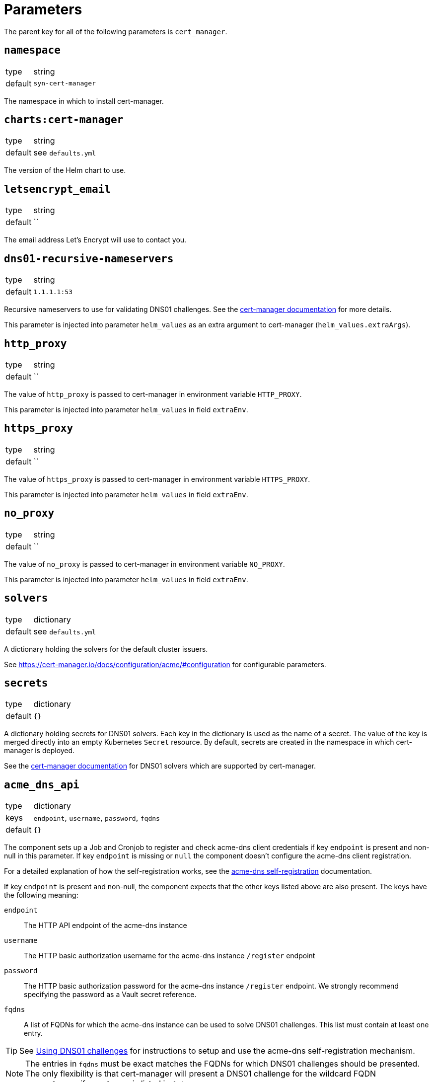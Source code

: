 = Parameters

The parent key for all of the following parameters is `cert_manager`.

== `namespace`

[horizontal]
type:: string
default:: `syn-cert-manager`

The namespace in which to install cert-manager.

== `charts:cert-manager`

[horizontal]
type:: string
default:: see `defaults.yml`

The version of the Helm chart to use.

== `letsencrypt_email`

[horizontal]
type:: string
default:: ``

The email address Let's Encrypt will use to contact you.

== `dns01-recursive-nameservers`

[horizontal]
type:: string
default:: `1.1.1.1:53`

Recursive nameservers to use for validating DNS01 challenges.
See the https://cert-manager.io/docs/configuration/acme/dns01/#setting-nameservers-for-dns01-self-check[cert-manager documentation] for more details.

This parameter is injected into parameter `helm_values` as an extra argument to cert-manager (`helm_values.extraArgs`).

== `http_proxy`

[horizontal]
type:: string
default:: ``

The value of `http_proxy` is passed to cert-manager in environment variable `HTTP_PROXY`.

This parameter is injected into parameter `helm_values` in field `extraEnv`.

== `https_proxy`

[horizontal]
type:: string
default:: ``

The value of `https_proxy` is passed to cert-manager in environment variable `HTTPS_PROXY`.

This parameter is injected into parameter `helm_values` in field `extraEnv`.

== `no_proxy`

[horizontal]
type:: string
default:: ``

The value of `no_proxy` is passed to cert-manager in environment variable `NO_PROXY`.

This parameter is injected into parameter `helm_values` in field `extraEnv`.

== `solvers`

[horizontal]
type:: dictionary
default:: see `defaults.yml`

A dictionary holding the solvers for the default cluster issuers.

See https://cert-manager.io/docs/configuration/acme/#configuration for configurable parameters.

== `secrets`

[horizontal]
type:: dictionary
default:: `{}`

A dictionary holding secrets for DNS01 solvers.
Each key in the dictionary is used as the name of a secret.
The value of the key is merged directly into an empty Kubernetes `Secret` resource.
By default, secrets are created in the namespace in which cert-manager is deployed.

See the https://cert-manager.io/docs/configuration/acme/dns01/[cert-manager documentation] for DNS01 solvers which are supported by cert-manager.

== `acme_dns_api`

[horizontal]
type:: dictionary
keys:: `endpoint`, `username`, `password`, `fqdns`
default:: `{}`

The component sets up a Job and Cronjob to register and check acme-dns client credentials if key `endpoint` is present and non-null in this parameter.
If key `endpoint` is missing or `null` the component doesn't configure the acme-dns client registration.

For a detailed explanation of how the self-registration works, see the xref:explanations/acme-dns-self-registration.adoc[acme-dns self-registration] documentation.

If key `endpoint` is present and non-null, the component expects that the other keys listed above are also present. The keys have the following meaning:

`endpoint`:: The HTTP API endpoint of the acme-dns instance
`username`:: The HTTP basic authorization username for the acme-dns instance `/register` endpoint
`password`:: The HTTP basic authorization password for the acme-dns instance `/register` endpoint.
We strongly recommend specifying the password as a Vault secret reference.
`fqdns`:: A list of FQDNs for which the acme-dns instance can be used to solve DNS01 challenges.
This list must contain at least one entry.

TIP: See xref:how-tos/dns01.acme[Using DNS01 challenges] for instructions to setup and use the acme-dns self-registration mechanism.

[NOTE]
====
The entries in `fqdns` must be exact matches the FQDNs for which DNS01 challenges should be presented.
The only flexibility is that cert-manager will present a DNS01 challenge for the wildcard FQDN `*.example.com`, if `example.com` is listed in `fqdns`.
====

== `helm_values`

[horizontal]
type:: dict
value:: https://github.com/projectsyn/component-cert-manager/blob/master/class/defaults.yml[See `class/defaults.yml`]

The Helm values which the component uses to render the cert-manager Helm chart.

See https://github.com/jetstack/cert-manager/blob/v1.5.5/deploy/charts/cert-manager/values.yaml[the cert-manager Helm chart] for all possible configurations.

== Example

[source,yaml]
----
solvers:
  nginx_http01:
    http01:
      ingress:
        podTemplate:
          metadata:
            labels:
              app: "solver"
  dns01:
    acmeDNS:
      accountSecretRef:
        name: acmedns
          key: acmedns.json
        host: auth.example.com

secrets:
  acmedns:
    stringData:
      acmedns.json: ?{vaultkv:${cluster:tenant}/${cluster:name}/acmedns}
----
